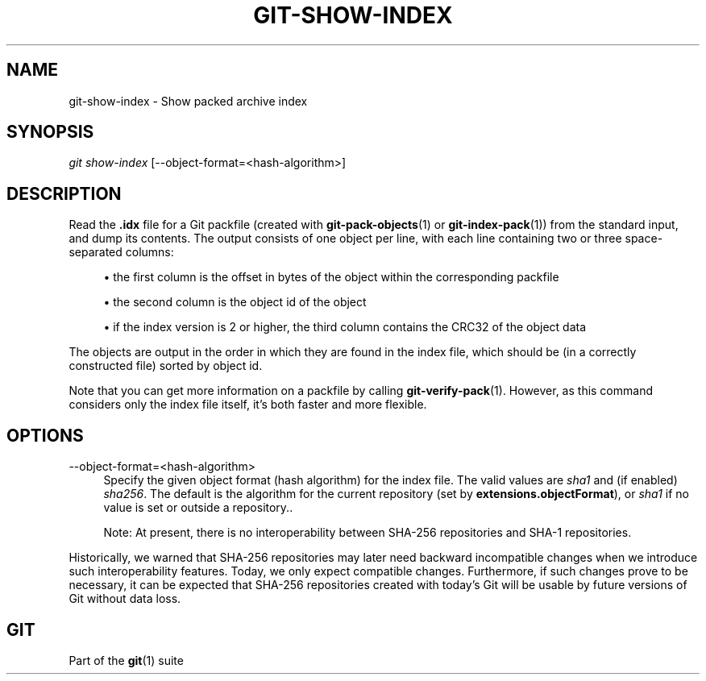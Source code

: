 '\" t
.\"     Title: git-show-index
.\"    Author: [FIXME: author] [see http://www.docbook.org/tdg5/en/html/author]
.\" Generator: DocBook XSL Stylesheets vsnapshot <http://docbook.sf.net/>
.\"      Date: 2024-06-28
.\"    Manual: Git Manual
.\"    Source: Git 2.45.2.686.g790a17fb19
.\"  Language: English
.\"
.TH "GIT\-SHOW\-INDEX" "1" "2024\-06\-28" "Git 2\&.45\&.2\&.686\&.g790a17" "Git Manual"
.\" -----------------------------------------------------------------
.\" * Define some portability stuff
.\" -----------------------------------------------------------------
.\" ~~~~~~~~~~~~~~~~~~~~~~~~~~~~~~~~~~~~~~~~~~~~~~~~~~~~~~~~~~~~~~~~~
.\" http://bugs.debian.org/507673
.\" http://lists.gnu.org/archive/html/groff/2009-02/msg00013.html
.\" ~~~~~~~~~~~~~~~~~~~~~~~~~~~~~~~~~~~~~~~~~~~~~~~~~~~~~~~~~~~~~~~~~
.ie \n(.g .ds Aq \(aq
.el       .ds Aq '
.\" -----------------------------------------------------------------
.\" * set default formatting
.\" -----------------------------------------------------------------
.\" disable hyphenation
.nh
.\" disable justification (adjust text to left margin only)
.ad l
.\" -----------------------------------------------------------------
.\" * MAIN CONTENT STARTS HERE *
.\" -----------------------------------------------------------------
.SH "NAME"
git-show-index \- Show packed archive index
.SH "SYNOPSIS"
.sp
.nf
\fIgit show\-index\fR [\-\-object\-format=<hash\-algorithm>]
.fi
.sp
.SH "DESCRIPTION"
.sp
Read the \fB\&.idx\fR file for a Git packfile (created with \fBgit-pack-objects\fR(1) or \fBgit-index-pack\fR(1)) from the standard input, and dump its contents\&. The output consists of one object per line, with each line containing two or three space\-separated columns:
.sp
.RS 4
.ie n \{\
\h'-04'\(bu\h'+03'\c
.\}
.el \{\
.sp -1
.IP \(bu 2.3
.\}
the first column is the offset in bytes of the object within the corresponding packfile
.RE
.sp
.RS 4
.ie n \{\
\h'-04'\(bu\h'+03'\c
.\}
.el \{\
.sp -1
.IP \(bu 2.3
.\}
the second column is the object id of the object
.RE
.sp
.RS 4
.ie n \{\
\h'-04'\(bu\h'+03'\c
.\}
.el \{\
.sp -1
.IP \(bu 2.3
.\}
if the index version is 2 or higher, the third column contains the CRC32 of the object data
.RE
.sp
The objects are output in the order in which they are found in the index file, which should be (in a correctly constructed file) sorted by object id\&.
.sp
Note that you can get more information on a packfile by calling \fBgit-verify-pack\fR(1)\&. However, as this command considers only the index file itself, it\(cqs both faster and more flexible\&.
.SH "OPTIONS"
.PP
\-\-object\-format=<hash\-algorithm>
.RS 4
Specify the given object format (hash algorithm) for the index file\&. The valid values are
\fIsha1\fR
and (if enabled)
\fIsha256\fR\&. The default is the algorithm for the current repository (set by
\fBextensions\&.objectFormat\fR), or
\fIsha1\fR
if no value is set or outside a repository\&.\&.
.sp
Note: At present, there is no interoperability between SHA\-256 repositories and SHA\-1 repositories\&.
.RE
.sp
Historically, we warned that SHA\-256 repositories may later need backward incompatible changes when we introduce such interoperability features\&. Today, we only expect compatible changes\&. Furthermore, if such changes prove to be necessary, it can be expected that SHA\-256 repositories created with today\(cqs Git will be usable by future versions of Git without data loss\&.
.SH "GIT"
.sp
Part of the \fBgit\fR(1) suite
